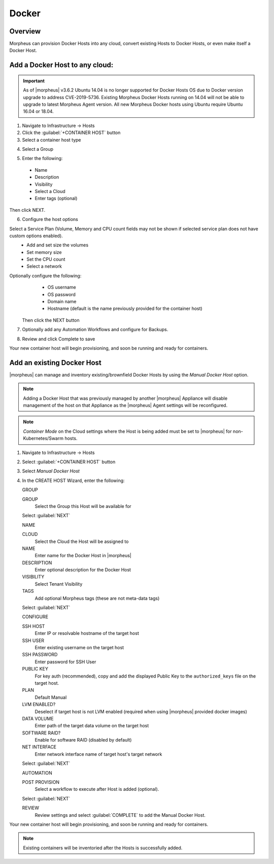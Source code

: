 Docker
------

Overview
^^^^^^^^

Morpheus can provision Docker Hosts into any cloud, convert existing Hosts to Docker Hosts, or even make itself a Docker Host.

.. image:: /images/infrastructure/add_docker.gif

Add a Docker Host to any cloud:
^^^^^^^^^^^^^^^^^^^^^^^^^^^^^^^

.. IMPORTANT:: As of |morpheus| v3.6.2 Ubuntu 14.04 is no longer supported for Docker Hosts OS due to Docker version upgrade to address CVE-2019-5736. Existing Morpheus Docker Hosts running on 14.04 will not be able to upgrade to latest Morpheus Agent version. All new Morpheus Docker hosts using Ubuntu require Ubuntu 16.04 or 18.04.


1. Navigate to Infrastructure -> Hosts
2. Click the :guilabel:`+CONTAINER HOST` button
3. Select a container host type

.. image:: /images/infrastructure/add_docker.png

4. Select a Group

.. image:: /images/infrastructure/select_group.png

.. [caption="Figure 3: ", title="Select Group", alt="Select Group"]

5. Enter the following:
  * Name
  * Description
  * Visibility
  * Select a Cloud
  * Enter tags (optional)

Then click NEXT.

.. image:: /images/infrastructure/create_host.png

.. [caption="Figure 4: ", title="Create Host", alt="Create Host"]

6. Configure the host options

Select a Service Plan (Volume, Memory and CPU count fields may not be shown if selected service plan does not have custom options enabled).
  * Add and set size the volumes
  * Set memory size
  * Set the CPU count
  * Select a network

Optionally configure the following:
  * OS username
  * OS password
  * Domain name
  * Hostname (default is the name previously provided for the container host)

 Then click the NEXT button


.. image:: /images/infrastructure/create_host_2.png

.. [caption="Figure 5: ", title="Create Host", alt="Create Host"]

7. Optionally add any Automation Workflows and configure for Backups.

.. image:: /images/infrastructure/docker_host_automation.png

.. [caption="Figure 6: ", title="Docker Host Automation", alt="Automation"]

8. Review and click Complete to save

.. image:: /images/infrastructure/save_docker_host.png

.. [caption="Figure 7: ", title="Save Docker Host", alt="Save"]

Your new container host will begin provisioning, and soon be running and ready for containers.

Add an existing Docker Host
^^^^^^^^^^^^^^^^^^^^^^^^^^^

|morpheus| can manage and inventory existing/brownfield Docker Hosts by using the `Manual Docker Host` option.

.. NOTE:: Adding a Docker Host that was previously managed by another |morpheus| Appliance will disable management of the host on that Appliance as the |morpheus| Agent settings will be reconfigured.

.. NOTE:: `Container Mode` on the Cloud settings where the Host is being added must be set to |morpheus| for non-Kubernetes/Swarm hosts.

1. Navigate to Infrastructure -> Hosts
2. Select :guilabel:`+CONTAINER HOST` button
3. Select `Manual Docker Host`
4. In the CREATE HOST Wizard, enter the following:

   GROUP

   GROUP
    Select the Group this Host will be available for

   Select :guilabel:`NEXT`

   NAME

   CLOUD
    Select the Cloud the Host will be assigned to
   NAME
    Enter name for the Docker Host in |morpheus|
   DESCRIPTION
    Enter optional description for the Docker Host
   VISIBILITY
    Select Tenant Visibility
   TAGS
    Add optional Morpheus tags (these are not meta-data tags)

   Select :guilabel:`NEXT`

   CONFIGURE

   SSH HOST
    Enter IP or resolvable hostname of the target host
   SSH USER
    Enter existing username on the target host
   SSH PASSWORD
    Enter password for SSH User
   PUBLIC KEY
    For key auth (recommended), copy and add the displayed Public Key to the ``authorized_keys`` file on the target host.
   PLAN
    Default Manual
   LVM ENABLED?
    Deselect if target host is not LVM enabled (required when using |morpheus| provided docker images)
   DATA VOLUME
    Enter path of the target data volume on the target host
   SOFTWARE RAID?
    Enable for software RAID (disabled by default)
   NET INTERFACE
    Enter network interface name of target host's target network

   Select :guilabel:`NEXT`

   AUTOMATION

   POST PROVISION
     Select a workflow to execute after Host is added (optional).

   Select :guilabel:`NEXT`

   REVIEW
    Review settings and select :guilabel:`COMPLETE` to add the Manual Docker Host.

Your new container host will begin provisioning, and soon be running and ready for containers.

.. NOTE:: Existing containers will be inventoried after the Hosts is successfully added.
